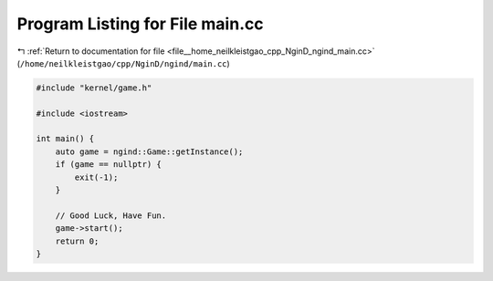 
.. _program_listing_file__home_neilkleistgao_cpp_NginD_ngind_main.cc:

Program Listing for File main.cc
================================

|exhale_lsh| :ref:`Return to documentation for file <file__home_neilkleistgao_cpp_NginD_ngind_main.cc>` (``/home/neilkleistgao/cpp/NginD/ngind/main.cc``)

.. |exhale_lsh| unicode:: U+021B0 .. UPWARDS ARROW WITH TIP LEFTWARDS

.. code-block:: cpp

   
   
   #include "kernel/game.h"
   
   #include <iostream>
   
   int main() {
       auto game = ngind::Game::getInstance();
       if (game == nullptr) {
           exit(-1);
       }
   
       // Good Luck, Have Fun.
       game->start();
       return 0;
   }

